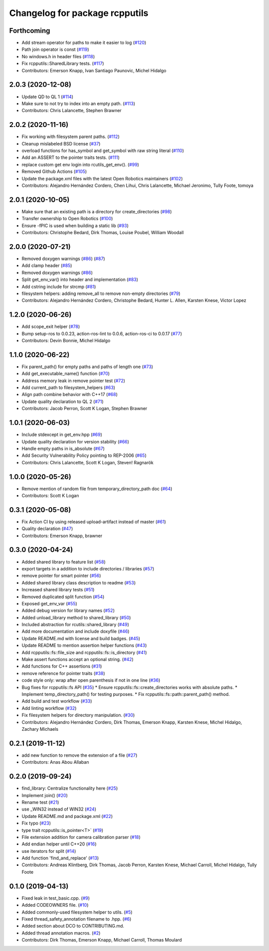 ^^^^^^^^^^^^^^^^^^^^^^^^^^^^^^^
Changelog for package rcpputils
^^^^^^^^^^^^^^^^^^^^^^^^^^^^^^^

Forthcoming
-----------
* Add stream operator for paths to make it easier to log (`#120 <https://github.com/ros2/rcpputils/issues/120>`_)
* Path join operator is const (`#119 <https://github.com/ros2/rcpputils/issues/119>`_)
* No windows.h in header files (`#118 <https://github.com/ros2/rcpputils/issues/118>`_)
* Fix rcpputils::SharedLibrary tests. (`#117 <https://github.com/ros2/rcpputils/issues/117>`_)
* Contributors: Emerson Knapp, Ivan Santiago Paunovic, Michel Hidalgo

2.0.3 (2020-12-08)
------------------
* Update QD to QL 1 (`#114 <https://github.com/ros2/rcpputils/issues/114>`_)
* Make sure to not try to index into an empty path. (`#113 <https://github.com/ros2/rcpputils/issues/113>`_)
* Contributors: Chris Lalancette, Stephen Brawner

2.0.2 (2020-11-16)
------------------
* Fix working with filesystem parent paths. (`#112 <https://github.com/ros2/rcpputils/issues/112>`_)
* Cleanup mislabeled BSD license (`#37 <https://github.com/ros2/rcpputils/issues/37>`_)
* overload functions for has_symbol and get_symbol with raw string literal (`#110 <https://github.com/ros2/rcpputils/issues/110>`_)
* Add an ASSERT to the pointer traits tests. (`#111 <https://github.com/ros2/rcpputils/issues/111>`_)
* replace custom get env login into rcutils_get_env(). (`#99 <https://github.com/ros2/rcpputils/issues/99>`_)
* Removed Github Actions (`#105 <https://github.com/ros2/rcpputils/issues/105>`_)
* Update the package.xml files with the latest Open Robotics maintainers (`#102 <https://github.com/ros2/rcpputils/issues/102>`_)
* Contributors: Alejandro Hernández Cordero, Chen Lihui, Chris Lalancette, Michael Jeronimo, Tully Foote, tomoya

2.0.1 (2020-10-05)
------------------
* Make sure that an existing path is a directory for create_directories (`#98 <https://github.com/ros2/rcpputils/issues/98>`_)
* Transfer ownership to Open Robotics (`#100 <https://github.com/ros2/rcpputils/issues/100>`_)
* Ensure -fPIC is used when building a static lib (`#93 <https://github.com/ros2/rcpputils/issues/93>`_)
* Contributors: Christophe Bedard, Dirk Thomas, Louise Poubel, William Woodall

2.0.0 (2020-07-21)
------------------
* Removed doxygen warnings (`#86 <https://github.com/ros2/rcpputils/issues/86>`_) (`#87 <https://github.com/ros2/rcpputils/issues/87>`_)
* Add clamp header (`#85 <https://github.com/ros2/rcpputils/issues/85>`_)
* Removed doxygen warnings (`#86 <https://github.com/ros2/rcpputils/issues/86>`_)
* Split get_env_var() into header and implementation (`#83 <https://github.com/ros2/rcpputils/issues/83>`_)
* Add cstring include for strcmp (`#81 <https://github.com/ros2/rcpputils/issues/81>`_)
* filesystem helpers: adding remove_all to remove non-empty directories (`#79 <https://github.com/ros2/rcpputils/issues/79>`_)
* Contributors: Alejandro Hernández Cordero, Christophe Bedard, Hunter L. Allen, Karsten Knese, Victor Lopez

1.2.0 (2020-06-26)
------------------
* Add scope_exit helper (`#78 <https://github.com/ros2/rcpputils/issues/78>`_)
* Bump setup-ros to 0.0.23, action-ros-lint to 0.0.6, action-ros-ci to 0.0.17 (`#77 <https://github.com/ros2/rcpputils/issues/77>`_)
* Contributors: Devin Bonnie, Michel Hidalgo

1.1.0 (2020-06-22)
------------------
* Fix parent_path() for empty paths and paths of length one (`#73 <https://github.com/ros2/rcpputils/issues/73>`_)
* Add get_executable_name() function (`#70 <https://github.com/ros2/rcpputils/issues/70>`_)
* Address memory leak in remove pointer test (`#72 <https://github.com/ros2/rcpputils/issues/72>`_)
* Add current_path to filesystem_helpers (`#63 <https://github.com/ros2/rcpputils/issues/63>`_)
* Align path combine behavior with C++17 (`#68 <https://github.com/ros2/rcpputils/issues/68>`_)
* Update quality declaration to QL 2 (`#71 <https://github.com/ros2/rcpputils/issues/71>`_)
* Contributors: Jacob Perron, Scott K Logan, Stephen Brawner

1.0.1 (2020-06-03)
------------------
* Include stdexcept in get_env.hpp (`#69 <https://github.com/ros2/rcpputils/issues/69>`_)
* Update quality declaration for version stability (`#66 <https://github.com/ros2/rcpputils/issues/66>`_)
* Handle empty paths in is_absolute (`#67 <https://github.com/ros2/rcpputils/issues/67>`_)
* Add Security Vulnerability Policy pointing to REP-2006 (`#65 <https://github.com/ros2/rcpputils/issues/65>`_)
* Contributors: Chris Lalancette, Scott K Logan, Steven! Ragnarök

1.0.0 (2020-05-26)
------------------
* Remove mention of random file from temporary_directory_path doc (`#64 <https://github.com/ros2/rcpputils/issues/64>`_)
* Contributors: Scott K Logan

0.3.1 (2020-05-08)
------------------
* Fix Action CI by using released upload-artifact instead of master (`#61 <https://github.com/ros2/rcpputils/issues/61>`_)
* Quality declaration (`#47 <https://github.com/ros2/rcpputils/issues/47>`_)
* Contributors: Emerson Knapp, brawner

0.3.0 (2020-04-24)
------------------
* Added shared library to feature list (`#58 <https://github.com/ros2/rcpputils/issues/58>`_)
* export targets in a addition to include directories / libraries (`#57 <https://github.com/ros2/rcpputils/issues/57>`_)
* remove pointer for smart pointer (`#56 <https://github.com/ros2/rcpputils/issues/56>`_)
* Added shared library class description to readme (`#53 <https://github.com/ros2/rcpputils/issues/53>`_)
* Increased shared library tests (`#51 <https://github.com/ros2/rcpputils/issues/51>`_)
* Removed duplicated split function (`#54 <https://github.com/ros2/rcpputils/issues/54>`_)
* Exposed get_env_var (`#55 <https://github.com/ros2/rcpputils/issues/55>`_)
* Added debug version for library names (`#52 <https://github.com/ros2/rcpputils/issues/52>`_)
* Added unload_library method to shared_library (`#50 <https://github.com/ros2/rcpputils/issues/50>`_)
* Included abstraction for rcutils::shared_library (`#49 <https://github.com/ros2/rcpputils/issues/49>`_)
* Add more documentation and include doxyfile (`#46 <https://github.com/ros2/rcpputils/issues/46>`_)
* Update README.md with license and build badges. (`#45 <https://github.com/ros2/rcpputils/issues/45>`_)
* Update README to mention assertion helper functions (`#43 <https://github.com/ros2/rcpputils/issues/43>`_)
* Add rcpputils::fs::file_size and rcpputils::fs::is_directory (`#41 <https://github.com/ros2/rcpputils/issues/41>`_)
* Make assert functions accept an optional string. (`#42 <https://github.com/ros2/rcpputils/issues/42>`_)
* Add functions for C++ assertions (`#31 <https://github.com/ros2/rcpputils/issues/31>`_)
* remove reference for pointer traits (`#38 <https://github.com/ros2/rcpputils/issues/38>`_)
* code style only: wrap after open parenthesis if not in one line (`#36 <https://github.com/ros2/rcpputils/issues/36>`_)
* Bug fixes for rcpputils::fs API (`#35 <https://github.com/ros2/rcpputils/issues/35>`_)
  * Ensure rcpputils::fs::create_directories works with absolute paths.
  * Implement temp_directory_path() for testing purposes.
  * Fix rcpputils::fs::path::parent_path() method.
* Add build and test workflow (`#33 <https://github.com/ros2/rcpputils/issues/33>`_)
* Add linting workflow (`#32 <https://github.com/ros2/rcpputils/issues/32>`_)
* Fix filesystem helpers for directory manipulation. (`#30 <https://github.com/ros2/rcpputils/issues/30>`_)
* Contributors: Alejandro Hernández Cordero, Dirk Thomas, Emerson Knapp, Karsten Knese, Michel Hidalgo, Zachary Michaels

0.2.1 (2019-11-12)
------------------
* add new function to remove the extension of a file (`#27 <https://github.com/ros2/rcpputils/pull/27>`_)
* Contributors: Anas Abou Allaban

0.2.0 (2019-09-24)
------------------
* find_library: Centralize functionality here (`#25 <https://github.com/ros2/rcpputils/issues/25>`_)
* Implement join() (`#20 <https://github.com/ros2/rcpputils/issues/20>`_)
* Rename test (`#21 <https://github.com/ros2/rcpputils/issues/21>`_)
* use _WIN32 instead of WIN32 (`#24 <https://github.com/ros2/rcpputils/issues/24>`_)
* Update README.md and package.xml (`#22 <https://github.com/ros2/rcpputils/issues/22>`_)
* Fix typo (`#23 <https://github.com/ros2/rcpputils/issues/23>`_)
* type trait rcpputils::is_pointer<T>` (`#19 <https://github.com/ros2/rcpputils/issues/19>`_)
* File extension addition for camera calibration parser (`#18 <https://github.com/ros2/rcpputils/issues/18>`_)
* Add endian helper until C++20 (`#16 <https://github.com/ros2/rcpputils/issues/16>`_)
* use iterators for split (`#14 <https://github.com/ros2/rcpputils/issues/14>`_)
* Add function 'find_and_replace' (`#13 <https://github.com/ros2/rcpputils/issues/13>`_)
* Contributors: Andreas Klintberg, Dirk Thomas, Jacob Perron, Karsten Knese, Michael Carroll, Michel Hidalgo, Tully Foote

0.1.0 (2019-04-13)
------------------
* Fixed leak in test_basic.cpp. (`#9 <https://github.com/ros2/rcpputils/issues/9>`_)
* Added CODEOWNERS file. (`#10 <https://github.com/ros2/rcpputils/issues/10>`_)
* Added commonly-used filesystem helper to utils. (`#5 <https://github.com/ros2/rcpputils/issues/5>`_)
* Fixed thread_safety_annotation filename to .hpp. (`#6 <https://github.com/ros2/rcpputils/issues/6>`_)
* Added section about DCO to CONTRIBUTING.md.
* Added thread annotation macros. (`#2 <https://github.com/ros2/rcpputils/issues/2>`_)
* Contributors: Dirk Thomas, Emerson Knapp, Michael Carroll, Thomas Moulard
